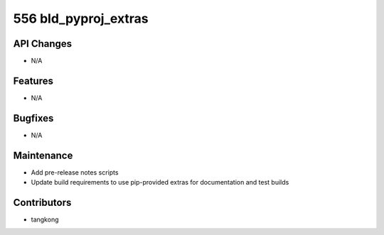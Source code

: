 556 bld_pyproj_extras
#################

API Changes
-----------
- N/A

Features
--------
- N/A

Bugfixes
--------
- N/A

Maintenance
-----------
- Add pre-release notes scripts
- Update build requirements to use pip-provided extras for documentation and test builds

Contributors
------------
- tangkong
